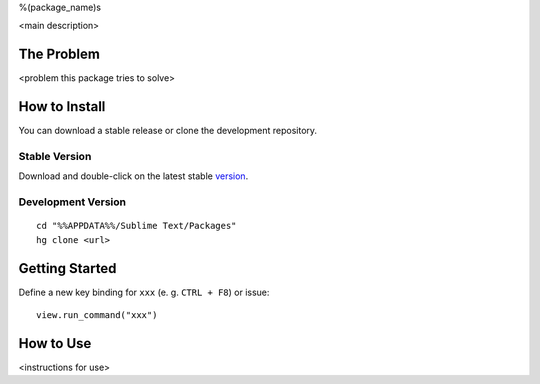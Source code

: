 %(package_name)s

<main description>


The Problem
***********

<problem this package tries to solve>


How to Install
**************

You can download a stable release or clone the development repository.

Stable Version
--------------

Download and double-click on the latest stable version_.

.. _version: <url>

Development Version
-------------------

::

    cd "%%APPDATA%%/Sublime Text/Packages"
    hg clone <url>


Getting Started
***************

Define a new key binding for ``xxx`` (e. g. ``CTRL + F8``) or issue::

    view.run_command("xxx")


How to Use
**********

<instructions for use>